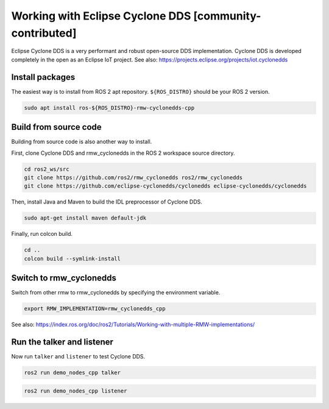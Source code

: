 .. redirect-from::

    Working-with-Eclipse-CycloneDDS

Working with Eclipse Cyclone DDS [community-contributed]
=========================================================

Eclipse Cyclone DDS is a very performant and robust open-source DDS implementation.
Cyclone DDS is developed completely in the open as an Eclipse IoT project.
See also: https://projects.eclipse.org/projects/iot.cyclonedds

Install packages
----------------

The easiest way is to install from ROS 2 apt repository.
``${ROS_DISTRO}`` should be your ROS 2 version.

.. code-block:: bash

   sudo apt install ros-${ROS_DISTRO}-rmw-cyclonedds-cpp

Build from source code
----------------------

Building from source code is also another way to install.

First, clone Cyclone DDS and rmw_cyclonedds in the ROS 2 workspace source directory.

.. code-block:: bash

   cd ros2_ws/src
   git clone https://github.com/ros2/rmw_cyclonedds ros2/rmw_cyclonedds
   git clone https://github.com/eclipse-cyclonedds/cyclonedds eclipse-cyclonedds/cyclonedds

Then, install Java and Maven to build the IDL preprocessor of Cyclone DDS.

.. code-block:: bash

   sudo apt-get install maven default-jdk

Finally, run colcon build.

.. code-block:: bash

   cd ..
   colcon build --symlink-install

Switch to rmw_cyclonedds
------------------------

Switch from other rmw to rmw_cyclonedds by specifying the environment variable.

.. code-block:: bash

   export RMW_IMPLEMENTATION=rmw_cyclonedds_cpp

See also: https://index.ros.org/doc/ros2/Tutorials/Working-with-multiple-RMW-implementations/

Run the talker and listener
---------------------------

Now run ``talker`` and ``listener`` to test Cyclone DDS.

.. code-block:: bash

   ros2 run demo_nodes_cpp talker

.. code-block:: bash

   ros2 run demo_nodes_cpp listener
